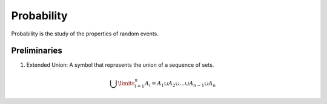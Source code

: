 Probability
===========

Probability is the study of the properties of random events.

Preliminaries
-------------

1. Extended Union: A symbol that represents the union of a sequence of sets.

.. math:: 
    \bigcup\limits_{i=1}^{n} A_{i} = A_1 \cup A_2 \cup ... \cup A_{n-1} \cup A_n 